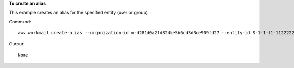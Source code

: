 **To create an alias**

This example creates an alias for the specified entity (user or group).

Command::

  aws workmail create-alias --organization-id m-d281d0a2fd824be5b6cd3d3ce909fd27 --entity-id S-1-1-11-1122222222-2222233333-3333334444-4444 --alias exampleAlias@site.awsapps.com

Output::

  None